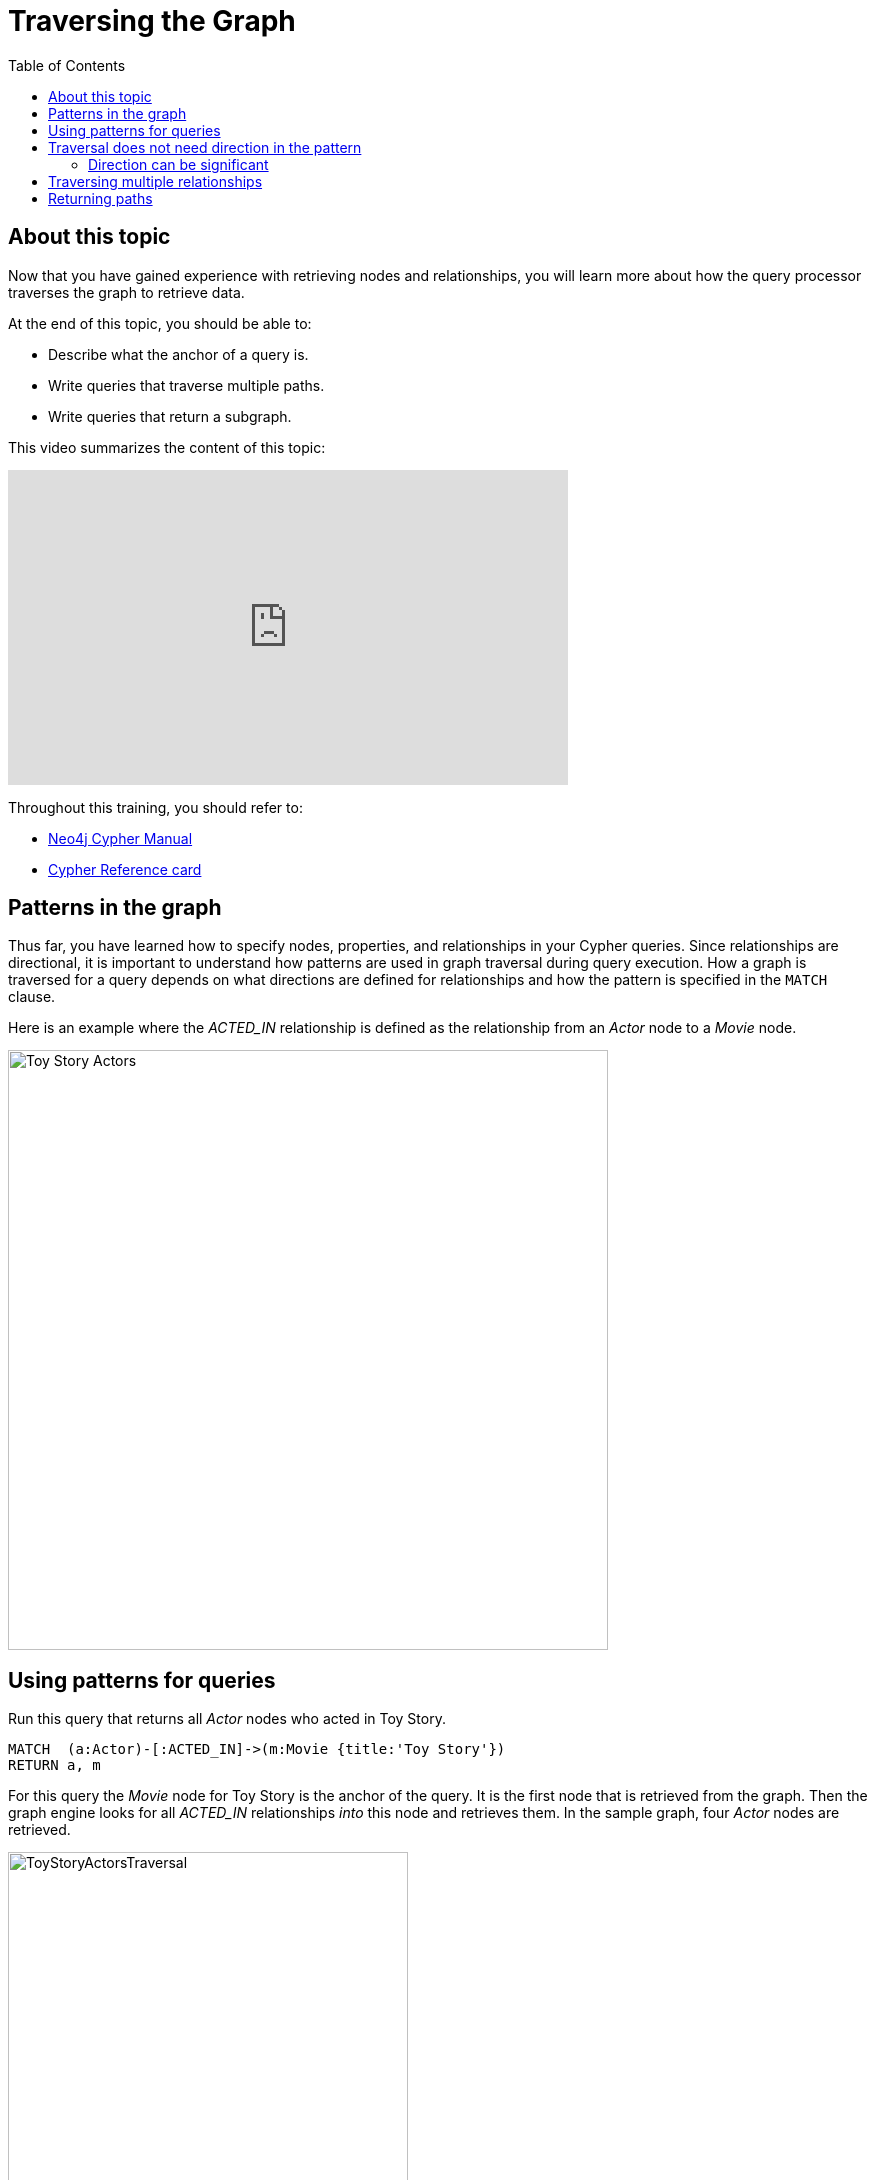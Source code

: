 = Traversing the Graph
:slug: 05-intro-cypher-traversing-the-graph
:doctype: book
:toc: left
:toclevels: 4
:imagesdir: ../images
:page-slug: {slug}
:page-layout: training
:page-quiz:
:page-module-duration-minutes:

== About this topic

Now that you have gained experience with retrieving nodes and relationships, you will learn more about how the query processor traverses the graph to retrieve data.

At the end of this topic, you should be able to:

[square]
* Describe what the anchor of a query is.
* Write queries that traverse multiple paths.
* Write queries that return a subgraph.

This video summarizes the content of this topic:

video::l9ZprjFoHsQ[youtube,width=560,height=315]

Throughout this training, you should refer to:
[square]
* https://neo4j.com/docs/cypher-manual/current/[Neo4j Cypher Manual^]
* http://neo4j.com/docs/cypher-refcard/current/[Cypher Reference card^]

== Patterns in the graph

Thus far, you have learned how to specify nodes, properties, and relationships in your Cypher queries.
Since relationships are directional, it is important to understand how patterns are used in graph traversal during query execution.
How a graph is traversed for a query depends on what directions are defined for relationships and how the pattern is specified in the `MATCH` clause.

Here is an example where the _ACTED_IN_ relationship is defined as the relationship from an _Actor_ node to a _Movie_ node.

image::ToyStoryActors.svg[Toy Story Actors,width=600,align=center]


== Using patterns for queries

Run this query that returns all _Actor_ nodes who acted in Toy Story.

//T: execute

[source,Cypher]
----
MATCH  (a:Actor)-[:ACTED_IN]->(m:Movie {title:'Toy Story'})
RETURN a, m
----


For this query the _Movie_ node for Toy Story is the anchor of the query.
It is the first node that is retrieved from the graph.
Then the graph engine looks for all  _ACTED_IN_ relationships _into_ this node and retrieves them.
In the sample graph, four _Actor_ nodes are retrieved.


image::ToyStoryActorsTraversal.png[ToyStoryActorsTraversal,width=400,align=center]

== Traversal does not need direction in the pattern

If we were to not specify the direction of the relationship in this query, we would find that the exact same results are returned:

//T: execute

Run this query:

[source,Cypher]
----
MATCH  (a:Actor)-[:ACTED_IN]-(m:Movie {title:'Toy Story'})
RETURN a, m
----

The graph engine knows that there is a relationship between _Actor_ and _Movie_ nodes so the same traversal occurs.

=== Direction can be significant

If we reverse the direction in the pattern, the query does not return any results.
endif::[]

//T: execute

Run this query:

[source,Cypher]
----
MATCH  (a:Actor)<-[:ACTED_IN]-(m:Movie {title:'Toy Story'})
RETURN a, m
----

This pattern is not represented in the graph which is why no nodes are returned.
The anchor node is retrieved, but no nodes are found in the graph with the specified relationship to _Actor_ nodes.
So this pattern yields no nodes returned.

[NOTE]
A best practice is to specify direction in your `MATCH` statements. This will optimize queries, especially for larger graphs.

== Traversing multiple relationships

Since we have a graph, we can traverse through nodes to obtain relationships further into the traversal.

For example, we can write a Cypher query to return all movies that the actors in the Toy Story movie acted in.

//T: execute

Run this query:

[source,Cypher]
----
MATCH (m:Movie {title:"Toy Story"})<-[:ACTED_IN]-(a:Actor)-[:ACTED_IN]->(m2)
RETURN m, a, m2
----

For this query the _Movie_ node for Toy Story is the anchor.
The graph engine then looks for all _Actor_ nodes with the _ACTED_IN_ relationship to this _Movie_ node.
Then it looks for all _Movie_ nodes related to the _Actor_ nodes found. For example, it finds all movies that Don Rickles acted in.

image::MoviesOfToyStoryActorsTraversal.png[MoviesOfToyStoryActorsTraversal,width=300,align=center]

As you gain more experience with Cypher, you will see how patterns in your queries enable you to focus on the relationships in the graph.


Write a query that returns unique Genre names of all Movies that Tom Hanks acted in.

//Q4: Most effort (write Cypher)
//answer
//MATCH (:Actor {name: 'Tom Hanks'})-[:ACTED_IN]->(:Movie)-[:IN_GENRE]->(g:Genre)
//RETURN DISTINCT g.name

== Returning paths

In the visualization of the results returned, if you return nodes and they have relationships, the relationships will be shown in the visualization because by default, Neo4j Browser connects nodes.

Your queries can also return subgraphs which are the traversal paths encountered in the `MATCH` clause.

Here is how you can return a subgraph.
If you were to uncheck the setting in Neo4j Browser to not connect nodes in the visualization, you would find that this query returns what you have seen before.


//T: execute

Uncheck the setting to connect nodes and then run this query:

[source,Cypher]
----
MATCH  subGraph = ((:Movie {title:"Toy Story"})<-[:ACTED_IN]-(:Actor)-[:ACTED_IN]->())
RETURN subGraph
----


